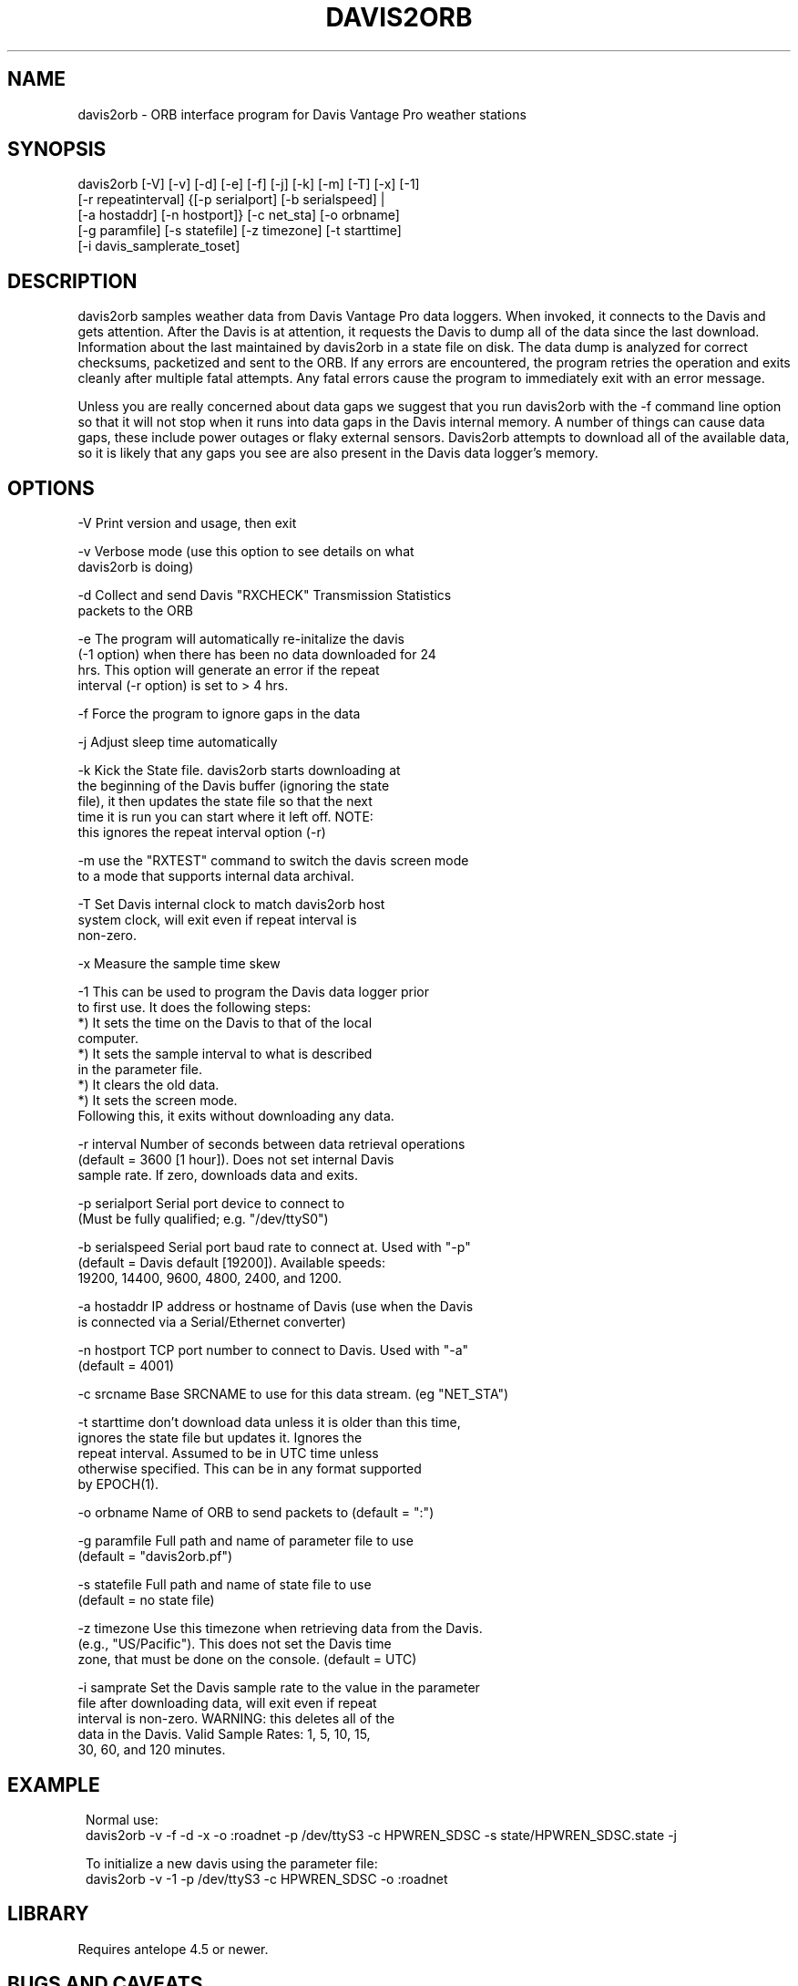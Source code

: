.TH DAVIS2ORB 1 "$Date$"
.SH NAME
davis2orb \- ORB interface program for Davis Vantage Pro weather stations
.SH SYNOPSIS
.nf
 davis2orb [-V] [-v] [-d] [-e] [-f] [-j] [-k] [-m] [-T] [-x] [-1]
           [-r repeatinterval] {[-p serialport] [-b serialspeed] |
           [-a hostaddr] [-n hostport]} [-c net_sta] [-o orbname]
           [-g paramfile] [-s statefile] [-z timezone] [-t starttime] 
           [-i davis_samplerate_toset]
.fi
.SH DESCRIPTION
davis2orb samples weather data from Davis Vantage Pro data loggers. When invoked, it connects to the Davis and gets attention.  After the Davis is at attention, it requests the Davis to dump all of the data since the last download. Information about the last maintained by davis2orb in a state file on disk.  The data dump is analyzed for correct checksums, packetized and sent to the ORB.  If any errors are encountered, the program retries the operation and exits cleanly after multiple fatal attempts.  Any fatal errors cause the program to immediately exit with an error message.  

Unless you are really concerned about data gaps we suggest that you run davis2orb with the -f command line option so that it will not stop when it runs into data gaps in the Davis internal memory. A number of things can cause data gaps, these include power outages or flaky external sensors. Davis2orb attempts to download all of the available data, so it is likely that any gaps you see are also present in the Davis data logger's memory.
.SH OPTIONS
.nf
-V              Print version and usage, then exit

-v              Verbose mode (use this option to see details on what 
                davis2orb is doing)

-d              Collect and send Davis "RXCHECK" Transmission Statistics
                packets to the ORB

-e              The program will automatically re-initalize the davis
                (-1 option) when there has been no data downloaded for 24
                hrs. This option will generate an error if the repeat
                interval (-r option) is set to > 4 hrs.

-f              Force the program to ignore gaps in the data

-j              Adjust sleep time automatically

-k              Kick the State file. davis2orb starts downloading at
                the beginning of the Davis buffer (ignoring the state
                file), it then updates the state file so that the next
                time it is run you can start where it left off. NOTE: 
                this ignores the repeat interval option (-r)

-m              use the "RXTEST" command to switch the davis screen mode
                to a mode that supports internal data archival.

-T              Set Davis internal clock to match davis2orb host
                system clock, will exit even if repeat interval is 
                non-zero.

-x              Measure the sample time skew

-1              This can be used to program the Davis data logger prior
                to first use. It does the following steps:
                    *) It sets the time on the Davis to that of the local 
                       computer.
                    *) It sets the sample interval to what is described
                       in the parameter file.
                    *) It clears the old data.
                    *) It sets the screen mode.
                Following this, it exits without downloading any data.

-r interval     Number of seconds between data retrieval operations
                (default = 3600 [1 hour]).  Does not set internal Davis
                sample rate. If zero, downloads data and exits.

-p serialport   Serial port device to connect to
                (Must be fully qualified; e.g. "/dev/ttyS0")

-b serialspeed  Serial port baud rate to connect at.  Used with "-p"
                (default = Davis default [19200]). Available speeds:
                19200, 14400, 9600, 4800, 2400, and 1200.

-a hostaddr     IP address or hostname of Davis (use when the Davis
                is connected via a Serial/Ethernet converter)

-n hostport     TCP port number to connect to Davis.  Used with "-a"
                (default = 4001)

-c srcname      Base SRCNAME to use for this data stream. (eg "NET_STA")

-t starttime    don't download data unless it is older than this time,
                ignores the state file but updates it. Ignores the
                repeat interval. Assumed to be in UTC time unless
                otherwise specified. This can be in any format supported
                by EPOCH(1).

-o orbname      Name of ORB to send packets to (default = ":")

-g paramfile    Full path and name of parameter file to use
                (default = "davis2orb.pf")

-s statefile    Full path and name of state file to use
                (default = no state file)

-z timezone     Use this timezone when retrieving data from the Davis.
                (e.g., "US/Pacific"). This does not set the Davis time 
                zone, that must be done on the console. (default = UTC)

-i  samprate    Set the Davis sample rate to the value in the parameter
                file after downloading data, will exit even if repeat 
                interval is non-zero. WARNING: this deletes all of the 
                data in the Davis. Valid Sample Rates: 1, 5, 10, 15, 
                30, 60, and 120 minutes.
.fi
.SH EXAMPLE
.ft CW
.in 2c
Normal use:
.nf
davis2orb -v -f -d -x -o :roadnet -p /dev/ttyS3 -c HPWREN_SDSC -s state/HPWREN_SDSC.state -j
.fi

To initialize a new davis using the parameter file:
.nf
davis2orb -v -1 -p /dev/ttyS3 -c HPWREN_SDSC -o :roadnet
.fi
.in
.ft R
.SH LIBRARY
Requires antelope 4.5 or newer.
.SH "BUGS AND CAVEATS"
If the davis is not displaying sensor values on it's screen then it will not
record any data to its archive. To switch from "Receiving..." to sensor
display mode hold down the done key on the console until it changes (usually a couple of seconds).

Setting the Davis sample rate causes the Davis' historical data to be cleared
after retrieval.  This is a function of the Davis firmware, not this program.

Individual missing samples are filled with the value (2147483647). This represents a NULL value in an 4 byte integer datascope database (ie, i4 or s4 format). If on the other hand, a sample is missing for all of the channels it will simply not be downloaded and datascope will mark it as a gap using the traditional techniques.

The CRC algorithm used by the Davis Vantage Pro Data Logger claims to be the 16-bit CRC-CCITT. However, it does not perform as a standard CRC-CCITT algorithm would. Our code uses this broken CRC implementation to be compatible with the Davis data logger. However, don't take our implementation and use it for other projects. In addition, this incorrect implementation may not be able to detect all of the expect corruption phenomena, although it will probably do good enough. One way to check if a CRC algorithm is correct, is to check the CRC for a 9 character string, "123456789". Using this algorithm, the CRC calculated is: 0x31C3. As far as I can tell, a properly implemented CRC-CCITT should return 0xE5CC.

.SH AUTHORS
.nf
Todd Hansen
UCSD/ROADNet Project

Jason Johnson
Johnson Interface Solutions

Based on the original "davis2orb.c" written by Todd Hansen
.fi
